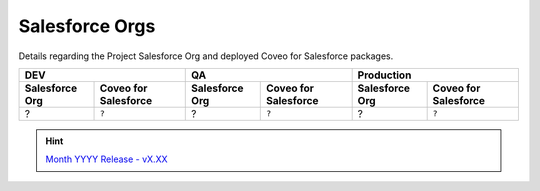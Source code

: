 .. _salesforce_orgs:

***************
Salesforce Orgs
***************

Details regarding the Project Salesforce Org and deployed Coveo for Salesforce packages.

+--------------------+--------------------------+---------------------+--------------------------+--------------------+--------------------------+
| **DEV**                                       | **QA**                                         | **Production**                                |
+--------------------+--------------------------+---------------------+--------------------------+--------------------+--------------------------+
| **Salesforce Org** | **Coveo for Salesforce** | **Salesforce Org**  | **Coveo for Salesforce** | **Salesforce Org** | **Coveo for Salesforce** |
+====================+==========================+=====================+==========================+====================+==========================+
| ?                  | ``?``                    | ?                   | ``?``                    | ?                  | ``?``                    |
+--------------------+--------------------------+---------------------+--------------------------+--------------------+--------------------------+

.. HINT::
    `Month YYYY Release - vX.XX <https://developers.coveo.com/x/OICpAQ>`_
